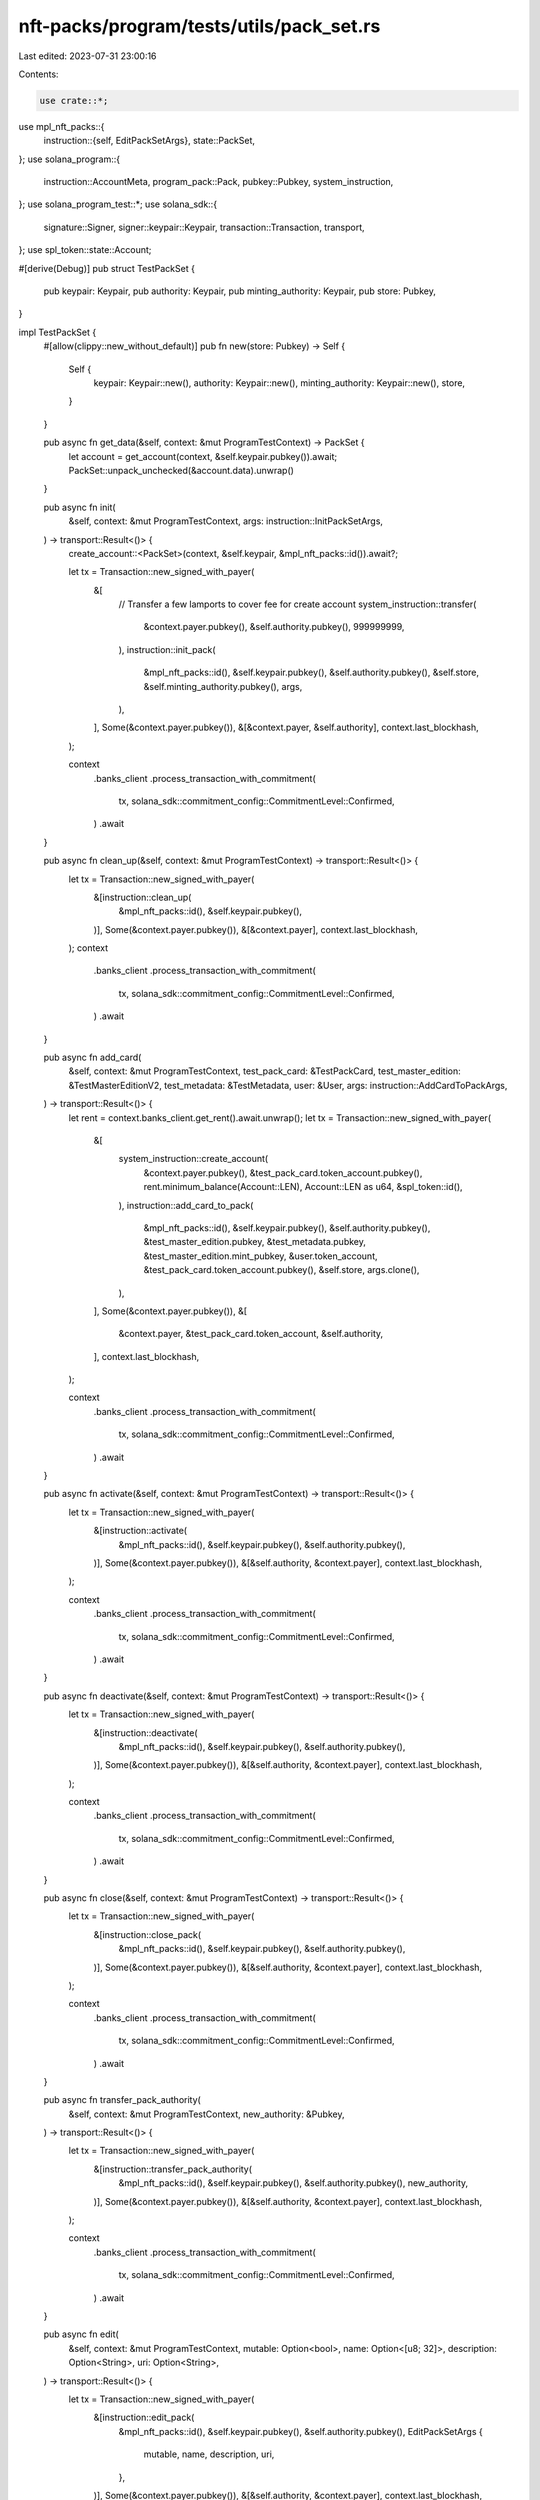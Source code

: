 nft-packs/program/tests/utils/pack_set.rs
=========================================

Last edited: 2023-07-31 23:00:16

Contents:

.. code-block:: rs

    use crate::*;
use mpl_nft_packs::{
    instruction::{self, EditPackSetArgs},
    state::PackSet,
};
use solana_program::{
    instruction::AccountMeta, program_pack::Pack, pubkey::Pubkey, system_instruction,
};
use solana_program_test::*;
use solana_sdk::{
    signature::Signer, signer::keypair::Keypair, transaction::Transaction, transport,
};
use spl_token::state::Account;

#[derive(Debug)]
pub struct TestPackSet {
    pub keypair: Keypair,
    pub authority: Keypair,
    pub minting_authority: Keypair,
    pub store: Pubkey,
}

impl TestPackSet {
    #[allow(clippy::new_without_default)]
    pub fn new(store: Pubkey) -> Self {
        Self {
            keypair: Keypair::new(),
            authority: Keypair::new(),
            minting_authority: Keypair::new(),
            store,
        }
    }

    pub async fn get_data(&self, context: &mut ProgramTestContext) -> PackSet {
        let account = get_account(context, &self.keypair.pubkey()).await;
        PackSet::unpack_unchecked(&account.data).unwrap()
    }

    pub async fn init(
        &self,
        context: &mut ProgramTestContext,
        args: instruction::InitPackSetArgs,
    ) -> transport::Result<()> {
        create_account::<PackSet>(context, &self.keypair, &mpl_nft_packs::id()).await?;

        let tx = Transaction::new_signed_with_payer(
            &[
                // Transfer a few lamports to cover fee for create account
                system_instruction::transfer(
                    &context.payer.pubkey(),
                    &self.authority.pubkey(),
                    999999999,
                ),
                instruction::init_pack(
                    &mpl_nft_packs::id(),
                    &self.keypair.pubkey(),
                    &self.authority.pubkey(),
                    &self.store,
                    &self.minting_authority.pubkey(),
                    args,
                ),
            ],
            Some(&context.payer.pubkey()),
            &[&context.payer, &self.authority],
            context.last_blockhash,
        );

        context
            .banks_client
            .process_transaction_with_commitment(
                tx,
                solana_sdk::commitment_config::CommitmentLevel::Confirmed,
            )
            .await
    }

    pub async fn clean_up(&self, context: &mut ProgramTestContext) -> transport::Result<()> {
        let tx = Transaction::new_signed_with_payer(
            &[instruction::clean_up(
                &mpl_nft_packs::id(),
                &self.keypair.pubkey(),
            )],
            Some(&context.payer.pubkey()),
            &[&context.payer],
            context.last_blockhash,
        );
        context
            .banks_client
            .process_transaction_with_commitment(
                tx,
                solana_sdk::commitment_config::CommitmentLevel::Confirmed,
            )
            .await
    }

    pub async fn add_card(
        &self,
        context: &mut ProgramTestContext,
        test_pack_card: &TestPackCard,
        test_master_edition: &TestMasterEditionV2,
        test_metadata: &TestMetadata,
        user: &User,
        args: instruction::AddCardToPackArgs,
    ) -> transport::Result<()> {
        let rent = context.banks_client.get_rent().await.unwrap();
        let tx = Transaction::new_signed_with_payer(
            &[
                system_instruction::create_account(
                    &context.payer.pubkey(),
                    &test_pack_card.token_account.pubkey(),
                    rent.minimum_balance(Account::LEN),
                    Account::LEN as u64,
                    &spl_token::id(),
                ),
                instruction::add_card_to_pack(
                    &mpl_nft_packs::id(),
                    &self.keypair.pubkey(),
                    &self.authority.pubkey(),
                    &test_master_edition.pubkey,
                    &test_metadata.pubkey,
                    &test_master_edition.mint_pubkey,
                    &user.token_account,
                    &test_pack_card.token_account.pubkey(),
                    &self.store,
                    args.clone(),
                ),
            ],
            Some(&context.payer.pubkey()),
            &[
                &context.payer,
                &test_pack_card.token_account,
                &self.authority,
            ],
            context.last_blockhash,
        );

        context
            .banks_client
            .process_transaction_with_commitment(
                tx,
                solana_sdk::commitment_config::CommitmentLevel::Confirmed,
            )
            .await
    }

    pub async fn activate(&self, context: &mut ProgramTestContext) -> transport::Result<()> {
        let tx = Transaction::new_signed_with_payer(
            &[instruction::activate(
                &mpl_nft_packs::id(),
                &self.keypair.pubkey(),
                &self.authority.pubkey(),
            )],
            Some(&context.payer.pubkey()),
            &[&self.authority, &context.payer],
            context.last_blockhash,
        );

        context
            .banks_client
            .process_transaction_with_commitment(
                tx,
                solana_sdk::commitment_config::CommitmentLevel::Confirmed,
            )
            .await
    }

    pub async fn deactivate(&self, context: &mut ProgramTestContext) -> transport::Result<()> {
        let tx = Transaction::new_signed_with_payer(
            &[instruction::deactivate(
                &mpl_nft_packs::id(),
                &self.keypair.pubkey(),
                &self.authority.pubkey(),
            )],
            Some(&context.payer.pubkey()),
            &[&self.authority, &context.payer],
            context.last_blockhash,
        );

        context
            .banks_client
            .process_transaction_with_commitment(
                tx,
                solana_sdk::commitment_config::CommitmentLevel::Confirmed,
            )
            .await
    }

    pub async fn close(&self, context: &mut ProgramTestContext) -> transport::Result<()> {
        let tx = Transaction::new_signed_with_payer(
            &[instruction::close_pack(
                &mpl_nft_packs::id(),
                &self.keypair.pubkey(),
                &self.authority.pubkey(),
            )],
            Some(&context.payer.pubkey()),
            &[&self.authority, &context.payer],
            context.last_blockhash,
        );

        context
            .banks_client
            .process_transaction_with_commitment(
                tx,
                solana_sdk::commitment_config::CommitmentLevel::Confirmed,
            )
            .await
    }

    pub async fn transfer_pack_authority(
        &self,
        context: &mut ProgramTestContext,
        new_authority: &Pubkey,
    ) -> transport::Result<()> {
        let tx = Transaction::new_signed_with_payer(
            &[instruction::transfer_pack_authority(
                &mpl_nft_packs::id(),
                &self.keypair.pubkey(),
                &self.authority.pubkey(),
                new_authority,
            )],
            Some(&context.payer.pubkey()),
            &[&self.authority, &context.payer],
            context.last_blockhash,
        );

        context
            .banks_client
            .process_transaction_with_commitment(
                tx,
                solana_sdk::commitment_config::CommitmentLevel::Confirmed,
            )
            .await
    }

    pub async fn edit(
        &self,
        context: &mut ProgramTestContext,
        mutable: Option<bool>,
        name: Option<[u8; 32]>,
        description: Option<String>,
        uri: Option<String>,
    ) -> transport::Result<()> {
        let tx = Transaction::new_signed_with_payer(
            &[instruction::edit_pack(
                &mpl_nft_packs::id(),
                &self.keypair.pubkey(),
                &self.authority.pubkey(),
                EditPackSetArgs {
                    mutable,
                    name,
                    description,
                    uri,
                },
            )],
            Some(&context.payer.pubkey()),
            &[&self.authority, &context.payer],
            context.last_blockhash,
        );

        context
            .banks_client
            .process_transaction_with_commitment(
                tx,
                solana_sdk::commitment_config::CommitmentLevel::Confirmed,
            )
            .await
    }

    pub async fn delete_card(
        &self,
        context: &mut ProgramTestContext,
        test_pack_card: &TestPackCard,
        refunder: &Pubkey,
        new_master_edition_owner_token_acc: &Pubkey,
    ) -> transport::Result<()> {
        let tx = Transaction::new_signed_with_payer(
            &[instruction::delete_pack_card(
                &mpl_nft_packs::id(),
                &self.keypair.pubkey(),
                &test_pack_card.pubkey,
                &self.authority.pubkey(),
                refunder,
                new_master_edition_owner_token_acc,
                &test_pack_card.token_account.pubkey(),
            )],
            Some(&context.payer.pubkey()),
            &[&self.authority, &context.payer],
            context.last_blockhash,
        );

        context
            .banks_client
            .process_transaction_with_commitment(
                tx,
                solana_sdk::commitment_config::CommitmentLevel::Confirmed,
            )
            .await
    }

    pub async fn delete(
        &self,
        context: &mut ProgramTestContext,
        refunder: &Pubkey,
    ) -> transport::Result<()> {
        let tx = Transaction::new_signed_with_payer(
            &[instruction::delete_pack(
                &mpl_nft_packs::id(),
                &self.keypair.pubkey(),
                &self.authority.pubkey(),
                refunder,
            )],
            Some(&context.payer.pubkey()),
            &[&self.authority, &context.payer],
            context.last_blockhash,
        );

        context
            .banks_client
            .process_transaction_with_commitment(
                tx,
                solana_sdk::commitment_config::CommitmentLevel::Confirmed,
            )
            .await
    }

    pub async fn delete_voucher(
        &self,
        context: &mut ProgramTestContext,
        test_pack_voucher: &TestPackVoucher,
        refunder: &Pubkey,
    ) -> transport::Result<()> {
        let tx = Transaction::new_signed_with_payer(
            &[instruction::delete_pack_voucher(
                &mpl_nft_packs::id(),
                &self.keypair.pubkey(),
                &test_pack_voucher.pubkey,
                &self.authority.pubkey(),
                refunder,
            )],
            Some(&context.payer.pubkey()),
            &[&self.authority, &context.payer],
            context.last_blockhash,
        );

        context
            .banks_client
            .process_transaction_with_commitment(
                tx,
                solana_sdk::commitment_config::CommitmentLevel::Confirmed,
            )
            .await
    }

    pub async fn add_voucher(
        &self,
        context: &mut ProgramTestContext,
        test_pack_voucher: &TestPackVoucher,
        test_master_edition: &TestMasterEditionV2,
        test_metadata: &TestMetadata,
        user: &User,
    ) -> transport::Result<()> {
        let rent = context.banks_client.get_rent().await.unwrap();

        let tx = Transaction::new_signed_with_payer(
            &[
                system_instruction::create_account(
                    &context.payer.pubkey(),
                    &test_pack_voucher.token_account.pubkey(),
                    rent.minimum_balance(Account::LEN),
                    Account::LEN as u64,
                    &spl_token::id(),
                ),
                instruction::add_voucher_to_pack(
                    &mpl_nft_packs::id(),
                    &self.keypair.pubkey(),
                    &test_pack_voucher.pubkey,
                    &self.authority.pubkey(),
                    &self.authority.pubkey(),
                    &test_master_edition.pubkey,
                    &test_metadata.pubkey,
                    &test_master_edition.mint_pubkey,
                    &user.token_account,
                    &self.store,
                ),
            ],
            Some(&context.payer.pubkey()),
            &[
                &context.payer,
                &test_pack_voucher.token_account,
                &self.authority,
            ],
            context.last_blockhash,
        );

        context
            .banks_client
            .process_transaction_with_commitment(
                tx,
                solana_sdk::commitment_config::CommitmentLevel::Confirmed,
            )
            .await
    }

    pub async fn request_card_for_redeem(
        &self,
        context: &mut ProgramTestContext,
        store: &Pubkey,
        edition: &Pubkey,
        edition_mint: &Pubkey,
        user_wallet: &Keypair,
        user_token_acc: &Option<Pubkey>,
        voucher_index: u32,
    ) -> transport::Result<()> {
        let tx = Transaction::new_signed_with_payer(
            &[instruction::request_card_for_redeem(
                &mpl_nft_packs::id(),
                &self.keypair.pubkey(),
                store,
                edition,
                edition_mint,
                &user_wallet.pubkey(),
                user_token_acc,
                voucher_index,
            )],
            Some(&context.payer.pubkey()),
            &[&context.payer, user_wallet],
            context.last_blockhash,
        );

        context
            .banks_client
            .process_transaction_with_commitment(
                tx,
                solana_sdk::commitment_config::CommitmentLevel::Confirmed,
            )
            .await
    }

    pub async fn request_card_for_redeem_fake_voucher(
        &self,
        context: &mut ProgramTestContext,
        store: &Pubkey,
        edition: &Pubkey,
        edition_mint: &Pubkey,
        user_wallet: &Keypair,
        user_token_acc: &Option<Pubkey>,
        voucher_index: u32,
    ) -> transport::Result<()> {
        let mut ix = instruction::request_card_for_redeem(
            &mpl_nft_packs::id(),
            &self.keypair.pubkey(),
            store,
            edition,
            edition_mint,
            &user_wallet.pubkey(),
            user_token_acc,
            voucher_index,
        );

        let fake_pack_voucher = Pubkey::new_unique();
        ix.accounts[5] = AccountMeta::new_readonly(fake_pack_voucher, false);

        let tx = Transaction::new_signed_with_payer(
            &[ix],
            Some(&context.payer.pubkey()),
            &[&context.payer, user_wallet],
            context.last_blockhash,
        );

        context
            .banks_client
            .process_transaction_with_commitment(
                tx,
                solana_sdk::commitment_config::CommitmentLevel::Confirmed,
            )
            .await
    }

    pub async fn claim_pack(
        &self,
        context: &mut ProgramTestContext,
        user_wallet: &Keypair,
        voucher_mint: &Pubkey,
        master_token_account: &Pubkey,
        master_edition_account: &Pubkey,
        new_mint: &Keypair,
        new_mint_token_acc: &Keypair,
        new_mint_authority: &Keypair,
        master_metadata: &Pubkey,
        master_mint: &Pubkey,
        index: u32,
    ) -> transport::Result<()> {
        create_mint(
            context,
            new_mint,
            &new_mint_authority.pubkey(),
            Some(&new_mint_authority.pubkey()),
        )
        .await
        .unwrap();
        create_token_account(
            context,
            new_mint_token_acc,
            &new_mint.pubkey(),
            &user_wallet.pubkey(),
        )
        .await
        .unwrap();
        mint_tokens(
            context,
            &new_mint.pubkey(),
            &new_mint_token_acc.pubkey(),
            1,
            &new_mint_authority.pubkey(),
            Some(vec![new_mint_authority]),
        )
        .await
        .unwrap();

        let mint_key = new_mint.pubkey();
        let spl_token_metadata_key = mpl_token_metadata::id();

        let metadata_seeds = &[
            mpl_token_metadata::state::PREFIX.as_bytes(),
            spl_token_metadata_key.as_ref(),
            mint_key.as_ref(),
        ];
        let (new_metadata_pubkey, _) =
            Pubkey::find_program_address(metadata_seeds, &mpl_token_metadata::id());

        let master_edition_seeds = &[
            mpl_token_metadata::state::PREFIX.as_bytes(),
            spl_token_metadata_key.as_ref(),
            mint_key.as_ref(),
            mpl_token_metadata::state::EDITION.as_bytes(),
        ];
        let (new_edition_pubkey, _) =
            Pubkey::find_program_address(master_edition_seeds, &mpl_token_metadata::id());

        let tx = Transaction::new_signed_with_payer(
            &[instruction::claim_pack(
                &mpl_nft_packs::id(),
                &self.keypair.pubkey(),
                &user_wallet.pubkey(),
                voucher_mint,
                master_token_account,
                &new_metadata_pubkey,
                &new_edition_pubkey,
                master_edition_account,
                &new_mint.pubkey(),
                &new_mint_authority.pubkey(),
                master_metadata,
                master_mint,
                index,
            )],
            Some(&context.payer.pubkey()),
            &[&context.payer, user_wallet, new_mint_authority],
            context.last_blockhash,
        );

        context
            .banks_client
            .process_transaction_with_commitment(
                tx,
                solana_sdk::commitment_config::CommitmentLevel::Confirmed,
            )
            .await
    }
}


